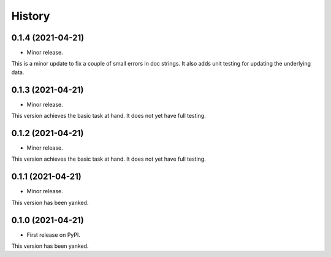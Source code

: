 =======
History
=======



0.1.4 (2021-04-21)
------------------

* Minor release.

This is a minor update to fix a couple of small errors in doc strings.
It also adds unit testing for updating the underlying data.




0.1.3 (2021-04-21)
------------------

* Minor release.

This version achieves the basic task at hand. It does not yet have full testing.



0.1.2 (2021-04-21)
------------------

* Minor release.

This version achieves the basic task at hand. It does not yet have full testing.



0.1.1 (2021-04-21)
------------------

* Minor release.

This version has been yanked.



0.1.0 (2021-04-21)
------------------

* First release on PyPI.

This version has been yanked.






